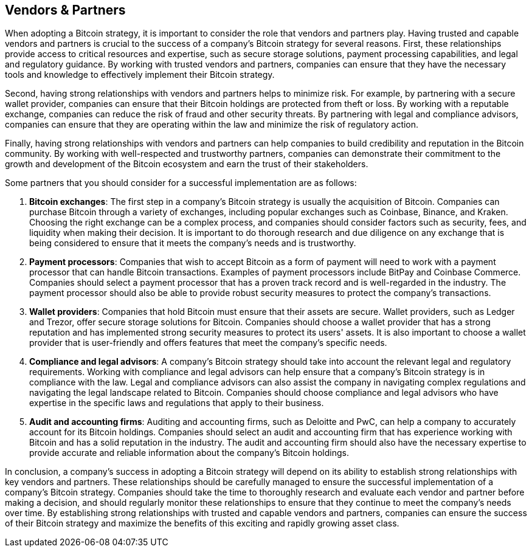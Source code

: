 == Vendors & Partners

When adopting a Bitcoin strategy, it is important to consider the role that vendors and partners play. Having trusted and capable vendors and partners is crucial to the success of a company's Bitcoin strategy for several reasons. First, these relationships provide access to critical resources and expertise, such as secure storage solutions, payment processing capabilities, and legal and regulatory guidance. By working with trusted vendors and partners, companies can ensure that they have the necessary tools and knowledge to effectively implement their Bitcoin strategy.

Second, having strong relationships with vendors and partners helps to minimize risk. For example, by partnering with a secure wallet provider, companies can ensure that their Bitcoin holdings are protected from theft or loss. By working with a reputable exchange, companies can reduce the risk of fraud and other security threats. By partnering with legal and compliance advisors, companies can ensure that they are operating within the law and minimize the risk of regulatory action.

Finally, having strong relationships with vendors and partners can help companies to build credibility and reputation in the Bitcoin community. By working with well-respected and trustworthy partners, companies can demonstrate their commitment to the growth and development of the Bitcoin ecosystem and earn the trust of their stakeholders.

Some partners that you should consider for a successful implementation are as follows:

1. *Bitcoin exchanges*: The first step in a company's Bitcoin strategy is usually the acquisition of Bitcoin. Companies can purchase Bitcoin through a variety of exchanges, including popular exchanges such as Coinbase, Binance, and Kraken. Choosing the right exchange can be a complex process, and companies should consider factors such as security, fees, and liquidity when making their decision. It is important to do thorough research and due diligence on any exchange that is being considered to ensure that it meets the company's needs and is trustworthy.

1. *Payment processors*: Companies that wish to accept Bitcoin as a form of payment will need to work with a payment processor that can handle Bitcoin transactions. Examples of payment processors include BitPay and Coinbase Commerce. Companies should select a payment processor that has a proven track record and is well-regarded in the industry. The payment processor should also be able to provide robust security measures to protect the company's transactions.

1. *Wallet providers*: Companies that hold Bitcoin must ensure that their assets are secure. Wallet providers, such as Ledger and Trezor, offer secure storage solutions for Bitcoin. Companies should choose a wallet provider that has a strong reputation and has implemented strong security measures to protect its users' assets. It is also important to choose a wallet provider that is user-friendly and offers features that meet the company's specific needs.

1. *Compliance and legal advisors*: A company's Bitcoin strategy should take into account the relevant legal and regulatory requirements. Working with compliance and legal advisors can help ensure that a company's Bitcoin strategy is in compliance with the law. Legal and compliance advisors can also assist the company in navigating complex regulations and navigating the legal landscape related to Bitcoin. Companies should choose compliance and legal advisors who have expertise in the specific laws and regulations that apply to their business.

1. *Audit and accounting firms*: Auditing and accounting firms, such as Deloitte and PwC, can help a company to accurately account for its Bitcoin holdings. Companies should select an audit and accounting firm that has experience working with Bitcoin and has a solid reputation in the industry. The audit and accounting firm should also have the necessary expertise to provide accurate and reliable information about the company's Bitcoin holdings.

In conclusion, a company's success in adopting a Bitcoin strategy will depend on its ability to establish strong relationships with key vendors and partners. These relationships should be carefully managed to ensure the successful implementation of a company's Bitcoin strategy. Companies should take the time to thoroughly research and evaluate each vendor and partner before making a decision, and should regularly monitor these relationships to ensure that they continue to meet the company's needs over time. By establishing strong relationships with trusted and capable vendors and partners, companies can ensure the success of their Bitcoin strategy and maximize the benefits of this exciting and rapidly growing asset class.
